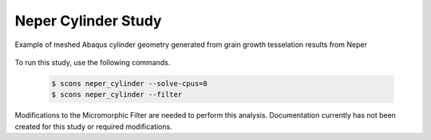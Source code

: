 .. _neper_cylinder:

####################
Neper Cylinder Study
####################

.. figure:: neper_cylinder_grain_geometry.jpg
   :name: neper_cyliner_grain_geometry
   :align: center
   :width: 40%

   Example of meshed Abaqus cylinder geometry generated from grain growth tesselation results from Neper

To run this study, use the following commands.

   .. code-block:: bash

      $ scons neper_cylinder --solve-cpus=8
      $ scons neper_cylinder --filter

Modifications to the Micromorphic Filter are needed to perform this analysis.
Documentation currently has not been created for this study or required
modifications.
